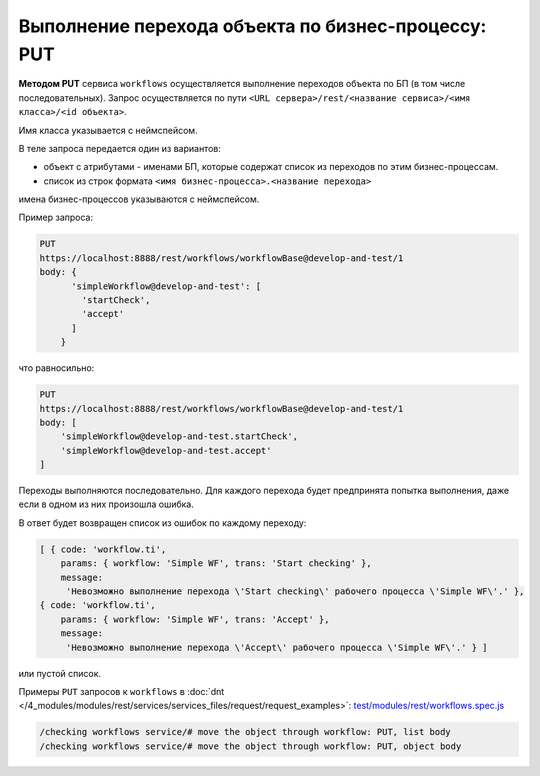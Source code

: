Выполнение перехода объекта по бизнес-процессу: PUT
===================================================

**Методом PUT** сервиса ``workflows`` осуществляется выполнение переходов объекта по БП (в том числе последовательных).
Запрос осуществляется по пути ``<URL сервера>/rest/<название сервиса>/<имя класса>/<id объекта>``.

Имя класса указывается с неймспейсом.

В теле запроса передается один из вариантов:

* объект с атрибутами - именами БП, которые содержат список из переходов по этим бизнес-процессам.
* список из строк формата ``<имя бизнес-процесса>.<название перехода>``

имена бизнес-процессов указываются с неймспейсом.

Пример запроса:

.. code-block:: text

    PUT
    https://localhost:8888/rest/workflows/workflowBase@develop-and-test/1
    body: {
          'simpleWorkflow@develop-and-test': [
            'startCheck',
            'accept'
          ]
        }

что равносильно:

.. code-block:: text

    PUT
    https://localhost:8888/rest/workflows/workflowBase@develop-and-test/1
    body: [
        'simpleWorkflow@develop-and-test.startCheck',
        'simpleWorkflow@develop-and-test.accept'
    ]

Переходы выполняются последовательно. Для каждого перехода будет предпринята попытка выполнения, даже если в одном из них произошла ошибка.

В ответ будет возвращен список из ошибок по каждому переходу:

.. code-block:: js

    [ { code: 'workflow.ti',
        params: { workflow: 'Simple WF', trans: 'Start checking' },
        message:
         'Невозможно выполнение перехода \'Start checking\' рабочего процесса \'Simple WF\'.' },
    { code: 'workflow.ti',
        params: { workflow: 'Simple WF', trans: 'Accept' },
        message:
         'Невозможно выполнение перехода \'Accept\' рабочего процесса \'Simple WF\'.' } ]

или пустой список.

Примеры ``PUT`` запросов к ``workflows`` в :doc:`dnt </4_modules/modules/rest/services/services_files/request/request_examples>`:
`test/modules/rest/workflows.spec.js <https://github.com/iondv/develop-and-test/tree/master/test/modules/rest/workflows.spec.js>`_

.. code-block:: text

    /checking workflows service/# move the object through workflow: PUT, list body
    /checking workflows service/# move the object through workflow: PUT, object body
